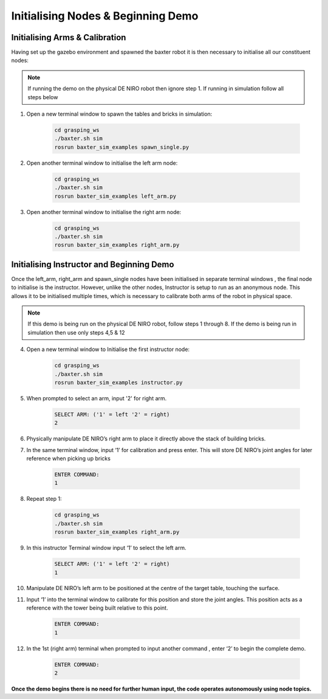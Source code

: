 ***********************************
Initialising Nodes & Beginning Demo
***********************************

Initialising Arms & Calibration
===============================

Having set up the gazebo environment and spawned the baxter robot it is then necessary to initialise all our constituent nodes:

.. note:: If running the demo on the physical DE NIRO robot then ignore step 1. If running in simulation follow all steps below

1. Open a new terminal window to spawn the tables and bricks in simulation:

	.. code-block:: bash
	
		cd grasping_ws
		./baxter.sh sim
		rosrun baxter_sim_examples spawn_single.py 

2. Open another terminal window to initialise the left arm node:

	.. code-block:: bash
	
		cd grasping_ws
		./baxter.sh sim
		rosrun baxter_sim_examples left_arm.py 

3. Open another terminal window to initialise the right arm node:

	.. code-block:: bash
	
		cd grasping_ws
		./baxter.sh sim
		rosrun baxter_sim_examples right_arm.py 

Initialising Instructor and Beginning Demo
==========================================

Once the left_arm, right_arm and spawn_single nodes have been initialised in separate terminal windows , the final node to initialise is the instructor. However, unlike the other nodes, Instructor is setup to run as an anonymous node. This allows it to be initialised multiple times, which is necessary to calibrate both arms of the robot in physical space.

.. note:: If this demo is being run on the physical DE NIRO robot, follow steps 1 through 8. If the demo is being run in simulation then use only steps 4,5 & 12

4. Open a new terminal window to Initialise the first instructor node:

	.. code-block:: bash
	
		cd grasping_ws
		./baxter.sh sim
		rosrun baxter_sim_examples instructor.py 

5. When prompted to select an arm, input '2' for right arm.

	.. code-block:: bash
	
		SELECT ARM: ('1' = left '2' = right)
		2

6. Physically manipulate DE NIRO’s right arm to place it directly above the stack of building bricks.

7. In the same terminal window, input ‘1’ for calibration and press enter. This will store DE NIRO’s joint angles for later reference when picking up bricks 

	.. code-block:: bash
	
		ENTER COMMAND: 
		1

8. Repeat step 1:

	.. code-block:: bash
	
		cd grasping_ws
		./baxter.sh sim
		rosrun baxter_sim_examples right_arm.py 

9. In this instructor Terminal window input ‘1’ to select the left arm.

	.. code-block:: bash
	
		SELECT ARM: ('1' = left '2' = right)
		1

10. Manipulate DE NIRO’s left arm to be positioned at the centre of the target table, touching the surface. 

11. Input ‘1’ into the terminal window to calibrate for this position and store the joint angles. This position acts as a reference with the tower being built relative to this point.

	.. code-block:: bash
	
		ENTER COMMAND: 
		1

12. In the 1st (right arm) terminal when prompted to input another command , enter ‘2’ to begin the complete demo.

	.. code-block:: bash
	
		ENTER COMMAND: 
		2

**Once the demo begins there is no need for further human input, the code operates autonomously using node topics.**
